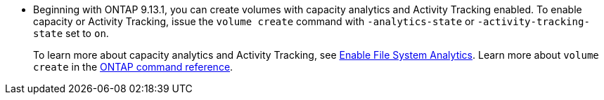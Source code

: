 * Beginning with ONTAP 9.13.1, you can create volumes with capacity analytics and Activity Tracking enabled. To enable capacity or Activity Tracking, issue the `volume create` command with `-analytics-state` or `-activity-tracking-state` set to `on`. 
+ 
To learn more about capacity analytics and Activity Tracking, see https://docs.netapp.com/us-en/ontap/task_nas_file_system_analytics_enable.html[Enable File System Analytics]. Learn more about `volume create` in the link:https://docs.netapp.com/us-en/ontap-cli/volume-create.html[ONTAP command reference^].


// volumes/create-volume-task.adoc
// smb-config/create-volume-task.adoc
// nfs-config/create-volume-task.adoc
// nfs-admin/create-volumes-specified-junction-task.adoc
// nfs-admin/create-volumes-without-specifying-junction-task.adoc
// flexgroup/create-task.adoc


// 2025 Mar 10, ONTAPDOC-2758
// 2025 Jan 21, ONTAPDOC-1070
// 28 march 2023, ontapdoc-971